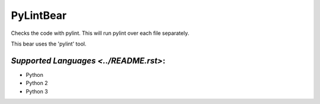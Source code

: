 **PyLintBear**
==============

Checks the code with pylint. This will run pylint over each file
separately.

This bear uses the 'pylint' tool.

`Supported Languages <../README.rst>`:
-----

* Python
* Python 2
* Python 3

